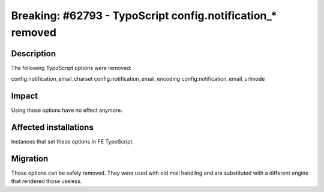 ===========================================================
Breaking: #62793 - TypoScript config.notification_* removed
===========================================================

Description
===========

The following TypoScript options were removed:

config.notification_email_charset
config.notification_email_encoding
config.notification_email_urlmode


Impact
======

Using those options have no effect anymore.


Affected installations
======================

Instances that set these options in FE TypoScript.


Migration
=========

Those options can be safely removed. They were used with old mail handling and
are substituted with a different engine that rendered those useless.